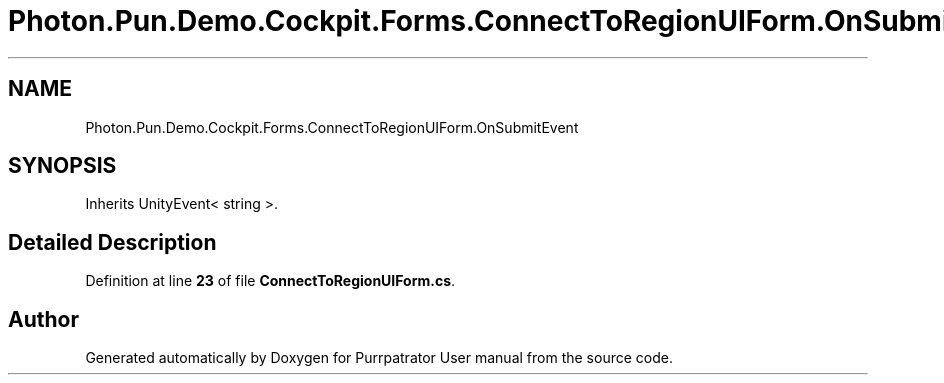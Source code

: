 .TH "Photon.Pun.Demo.Cockpit.Forms.ConnectToRegionUIForm.OnSubmitEvent" 3 "Mon Apr 18 2022" "Purrpatrator User manual" \" -*- nroff -*-
.ad l
.nh
.SH NAME
Photon.Pun.Demo.Cockpit.Forms.ConnectToRegionUIForm.OnSubmitEvent
.SH SYNOPSIS
.br
.PP
.PP
Inherits UnityEvent< string >\&.
.SH "Detailed Description"
.PP 
Definition at line \fB23\fP of file \fBConnectToRegionUIForm\&.cs\fP\&.

.SH "Author"
.PP 
Generated automatically by Doxygen for Purrpatrator User manual from the source code\&.
